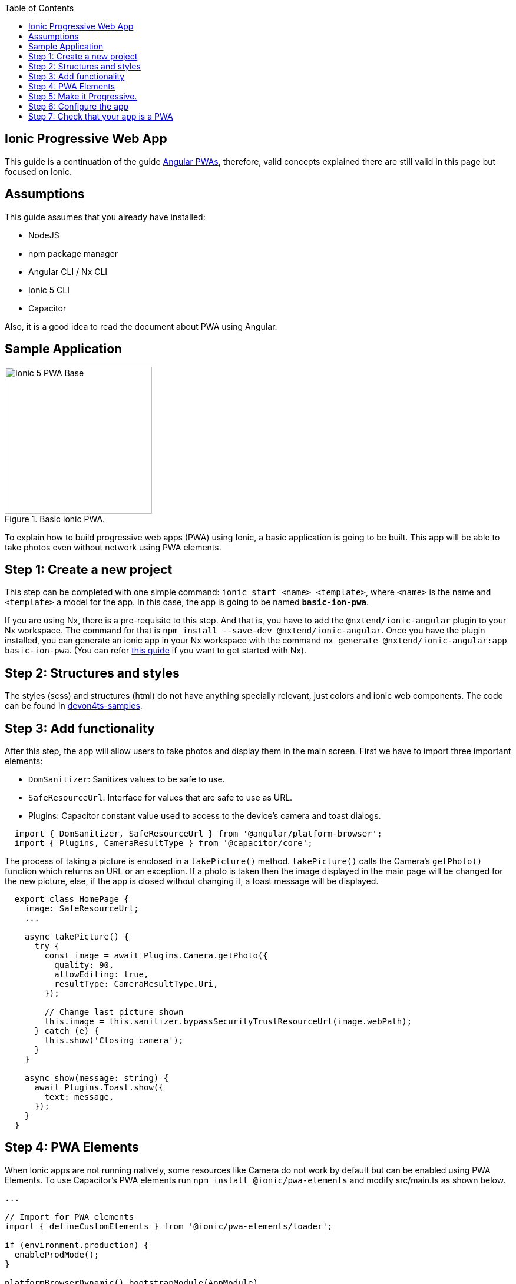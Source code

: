 :toc: macro

ifdef::env-github[]
:tip-caption: :bulb:
:note-caption: :information_source:
:important-caption: :heavy_exclamation_mark:
:caution-caption: :fire:
:warning-caption: :warning:
endif::[]

toc::[]
:idprefix:
:idseparator: -
:reproducible:
:source-highlighter: rouge
:listing-caption: Listing

== Ionic Progressive Web App

This guide is a continuation of the guide link:guide-angular-pwa[Angular PWAs], therefore, valid concepts explained there are still valid in this page but focused on Ionic.

==  Assumptions

This guide assumes that you already have installed:

* NodeJS
* npm package manager
* Angular CLI / Nx CLI
* Ionic 5 CLI
* Capacitor

Also, it is a good idea to read the document about PWA using Angular.

==  Sample Application

.Basic ionic PWA.
image::images/ionic/ionic-pwa/base.png["Ionic 5 PWA Base", width=250 link="images/ionic/ionic-pwa/base.png"]

To explain how to build progressive web apps (PWA) using Ionic, a basic application is going to be built. This app will be able to take photos even without network using PWA elements.

== Step 1: Create a new project

This step can be completed with one simple command: `ionic start <name> <template>`, where `<name>` is the name and `<template>` a model for the app. In this case, the app is going to be named `*basic-ion-pwa*`.

If you are using Nx, there is a pre-requisite to this step. And that is, you have to add the `@nxtend/ionic-angular` plugin to your Nx workspace. The command for that is `npm install --save-dev @nxtend/ionic-angular`. Once you have the plugin installed, you can generate an ionic app in your Nx workspace with the command `nx generate @nxtend/ionic-angular:app basic-ion-pwa`. (You can refer https://github.com/devonfw/devon4ng/wiki/guide-creating-angular-app-with-nx-cli[this guide] if you want to get started with Nx).

== Step 2: Structures and styles

The styles (scss) and structures (html) do not have anything specially relevant, just colors and ionic web components. The code can be found in https://github.com/devonfw-sample/devon4ts-samples/tree/master/apps/ionic-basic-pwa[devon4ts-samples].

== Step 3: Add functionality

After this step, the app will allow users to take photos and display them in the main screen. 
First we have to import three important elements:

* `DomSanitizer`: Sanitizes values to be safe to use.

* `SafeResourceUrl`: Interface for values that are safe to use as URL.

* Plugins: Capacitor constant value used to access to the device's camera and toast dialogs.

```
  import { DomSanitizer, SafeResourceUrl } from '@angular/platform-browser';
  import { Plugins, CameraResultType } from '@capacitor/core';
```

The process of taking a picture is enclosed in a `takePicture()` method. `takePicture()` calls the Camera's `getPhoto()` function which returns an URL or an exception. If a photo is taken then the image displayed in the main page will be changed for the new picture, else, if the app is closed without changing it, a toast message will be displayed.

```
  export class HomePage {
    image: SafeResourceUrl;
    ...

    async takePicture() {
      try {
        const image = await Plugins.Camera.getPhoto({
          quality: 90,
          allowEditing: true,
          resultType: CameraResultType.Uri,
        });

        // Change last picture shown
        this.image = this.sanitizer.bypassSecurityTrustResourceUrl(image.webPath);
      } catch (e) {
        this.show('Closing camera');
      }
    }

    async show(message: string) {
      await Plugins.Toast.show({
        text: message,
      });
    }
  }
```

== Step 4: PWA Elements

When Ionic apps are not running natively, some resources like Camera do not work by default but can be enabled using PWA Elements. To use Capacitor's PWA elements run `npm install @ionic/pwa-elements` and modify src/main.ts as shown below.

```
...

// Import for PWA elements
import { defineCustomElements } from '@ionic/pwa-elements/loader';

if (environment.production) {
  enableProdMode();
}

platformBrowserDynamic().bootstrapModule(AppModule)
  .catch(err => console.log(err));

// Call the element loader after the platform has been bootstrapped
defineCustomElements(window);
```

== Step 5: Make it Progressive.

Turning an Ionic 5 app into a PWA is pretty easy. The same module used to turn Angular apps into PWAs has to be added. To do so, run: `ng add @angular/pwa`. This command also creates an *icons* folder inside *src/assets* and contains angular icons for multiple resolutions. (Note: In an Nx workspace, you have to add it like a normal package using `npm install @angular/pwa`, and you have to manually add the icons). If you want to use other images, be sure that they have the same resolution, the names can be different but the file *manifest.json* has to be changed accordingly. 

== Step 6: Configure the app

*manifest.json*

Default configuration.

*ngsw-config.json*

At `assetGroups` -> `resources` add a URLs field and a pattern to match PWA Elements scripts and other resources (images, styles, ...):

```
  "urls": ["https://unpkg.com/@ionic/pwa-elements@1.0.2/dist/**"]
```

== Step 7: Check that your app is a PWA

To check if an app is a PWA lets compare its normal behavior against itself but built for production. Run in the project's root folder the commands below:

`ionic build --configuration production` to build the app using production settings. (`nx build basic-ion-pwa --configuration production` in your Nx workspace root).

`npm install http-server` to install an npm module that can serve your built application. Documentation https://www.npmjs.com/package/http-server[here]. A good alternative is also `npm install serve`. It can be checked https://github.com/zeit/serve[here]. 

Go to the `*www*` folder running `cd www`.

`http-server -o` or `serve` to serve your built app.

NOTE: In order not to install anything not necessary `npx` can be used directly to serve the app. i.e run `npx serve [folder]` will automatically download and run this HTTP server without installing it in the project dependencies. 

.Http server running on localhost:8081.
image::images/ionic/ionic-pwa/http-server.png["Http server running", width=600 link="images/ionic/ionic-pwa/http-server.png"]

{nbsp} +
In another console instance run `ionic serve` (`nx serve basic-ion-pwa` if using Nx CLI) to open the common app (not built).

.Ionic server running on localhost:8100.
image::images/ionic/ionic-pwa/ionic-serve.png["Ionic serve on Visual Studio Code console", width=600 link="images/ionic/ionic-pwa/ionic-serve.png"]

{nbsp} +
The first difference can be found on _Developer tools -> application_, here it is seen that the PWA application (left) has a service worker and the common one does not.

.Application service worker comparison.
image::images/ionic/ionic-pwa/pwa-nopwa-app.png["Application comparison", width=800 link="images/ionic/ionic-pwa/pwa-nopwa-app.png"]

{nbsp} +
If the "offline" box is checked, it will force a disconnection from network. In situations where users do not have connectivity or have a slow, one the PWA can still be accessed and used. 

.Offline application.
image::images/ionic/ionic-pwa/online-offline.png["Online offline apps", width=800 link="images/ionic/ionic-pwa/online-offline.png"]

{nbsp} +
Finally, plugins like https://chrome.google.com/webstore/detail/lighthouse/blipmdconlkpinefehnmjammfjpmpbjk[Lighthouse] can be used to test whether an application is progressive or not.

.Lighthouse report.
image::images/ionic/ionic-pwa/lighthouse.png["Lighthouse report", width=800 link="images/ionic/ionic-pwa/lighthouse.png"]
